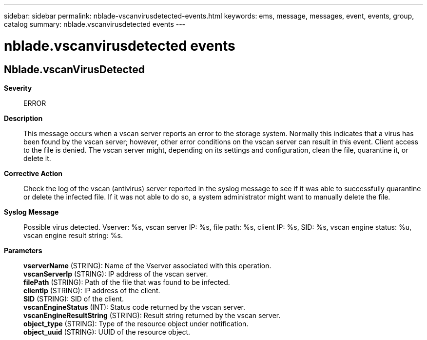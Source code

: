 ---
sidebar: sidebar
permalink: nblade-vscanvirusdetected-events.html
keywords: ems, message, messages, event, events, group, catalog
summary: nblade.vscanvirusdetected events
---

= nblade.vscanvirusdetected events
:toclevels: 1
:hardbreaks:
:nofooter:
:icons: font
:linkattrs:
:imagesdir: ./media/

== Nblade.vscanVirusDetected
*Severity*::
ERROR
*Description*::
This message occurs when a vscan server reports an error to the storage system. Normally this indicates that a virus has been found by the vscan server; however, other error conditions on the vscan server can result in this event. Client access to the file is denied. The vscan server might, depending on its settings and configuration, clean the file, quarantine it, or delete it.
*Corrective Action*::
Check the log of the vscan (antivirus) server reported in the syslog message to see if it was able to successfully quarantine or delete the infected file. If it was not able to do so, a system administrator might want to manually delete the file.
*Syslog Message*::
Possible virus detected. Vserver: %s, vscan server IP: %s, file path: %s, client IP: %s, SID: %s, vscan engine status: %u, vscan engine result string: %s.
*Parameters*::
*vserverName* (STRING): Name of the Vserver associated with this operation.
*vscanServerIp* (STRING): IP address of the vscan server.
*filePath* (STRING): Path of the file that was found to be infected.
*clientIp* (STRING): IP address of the client.
*SID* (STRING): SID of the client.
*vscanEngineStatus* (INT): Status code returned by the vscan server.
*vscanEngineResultString* (STRING): Result string returned by the vscan server.
*object_type* (STRING): Type of the resource object under notification.
*object_uuid* (STRING): UUID of the resource object.
